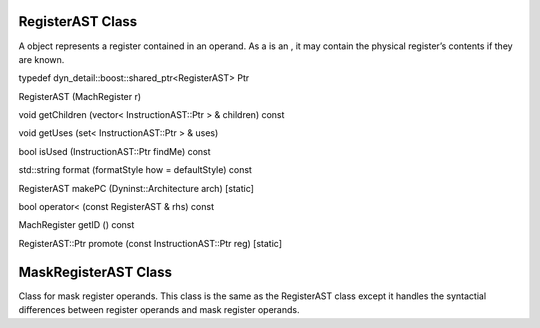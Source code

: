 .. _sec:registerAST:

RegisterAST Class
-----------------

A object represents a register contained in an operand. As a is an , it
may contain the physical register’s contents if they are known.

typedef dyn_detail::boost::shared_ptr<RegisterAST> Ptr

RegisterAST (MachRegister r)

void getChildren (vector< InstructionAST::Ptr > & children) const

void getUses (set< InstructionAST::Ptr > & uses)

bool isUsed (InstructionAST::Ptr findMe) const

std::string format (formatStyle how = defaultStyle) const

RegisterAST makePC (Dyninst::Architecture arch) [static]

bool operator< (const RegisterAST & rhs) const

MachRegister getID () const

RegisterAST::Ptr promote (const InstructionAST::Ptr reg) [static]

.. _sec:MaskRegisterAST:

MaskRegisterAST Class
---------------------

Class for mask register operands. This class is the same as the
RegisterAST class except it handles the syntactial differences between
register operands and mask register operands.
